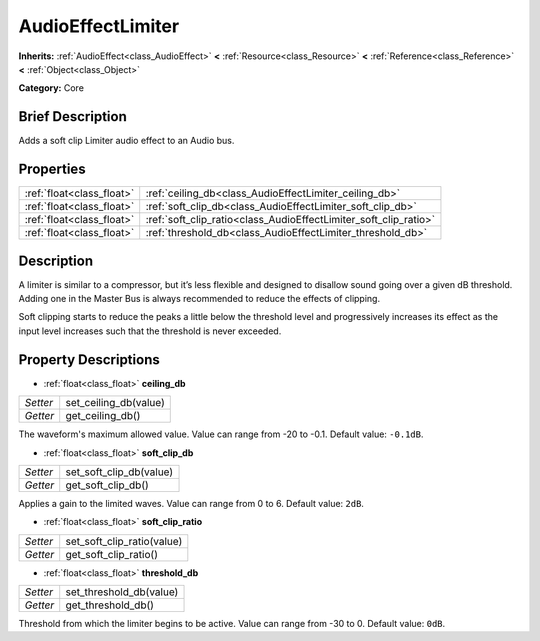 .. Generated automatically by doc/tools/makerst.py in Godot's source tree.
.. DO NOT EDIT THIS FILE, but the AudioEffectLimiter.xml source instead.
.. The source is found in doc/classes or modules/<name>/doc_classes.

.. _class_AudioEffectLimiter:

AudioEffectLimiter
==================

**Inherits:** :ref:`AudioEffect<class_AudioEffect>` **<** :ref:`Resource<class_Resource>` **<** :ref:`Reference<class_Reference>` **<** :ref:`Object<class_Object>`

**Category:** Core

Brief Description
-----------------

Adds a soft clip Limiter audio effect to an Audio bus.

Properties
----------

+---------------------------+------------------------------------------------------------------+
| :ref:`float<class_float>` | :ref:`ceiling_db<class_AudioEffectLimiter_ceiling_db>`           |
+---------------------------+------------------------------------------------------------------+
| :ref:`float<class_float>` | :ref:`soft_clip_db<class_AudioEffectLimiter_soft_clip_db>`       |
+---------------------------+------------------------------------------------------------------+
| :ref:`float<class_float>` | :ref:`soft_clip_ratio<class_AudioEffectLimiter_soft_clip_ratio>` |
+---------------------------+------------------------------------------------------------------+
| :ref:`float<class_float>` | :ref:`threshold_db<class_AudioEffectLimiter_threshold_db>`       |
+---------------------------+------------------------------------------------------------------+

Description
-----------

A limiter is similar to a compressor, but it’s less flexible and designed to disallow sound going over a given dB threshold. Adding one in the Master Bus is always recommended to reduce the effects of clipping.

Soft clipping starts to reduce the peaks a little below the threshold level and progressively increases its effect as the input level increases such that the threshold is never exceeded.

Property Descriptions
---------------------

.. _class_AudioEffectLimiter_ceiling_db:

- :ref:`float<class_float>` **ceiling_db**

+----------+-----------------------+
| *Setter* | set_ceiling_db(value) |
+----------+-----------------------+
| *Getter* | get_ceiling_db()      |
+----------+-----------------------+

The waveform's maximum allowed value. Value can range from -20 to -0.1. Default value: ``-0.1dB``.

.. _class_AudioEffectLimiter_soft_clip_db:

- :ref:`float<class_float>` **soft_clip_db**

+----------+-------------------------+
| *Setter* | set_soft_clip_db(value) |
+----------+-------------------------+
| *Getter* | get_soft_clip_db()      |
+----------+-------------------------+

Applies a gain to the limited waves. Value can range from 0 to 6. Default value: ``2dB``.

.. _class_AudioEffectLimiter_soft_clip_ratio:

- :ref:`float<class_float>` **soft_clip_ratio**

+----------+----------------------------+
| *Setter* | set_soft_clip_ratio(value) |
+----------+----------------------------+
| *Getter* | get_soft_clip_ratio()      |
+----------+----------------------------+

.. _class_AudioEffectLimiter_threshold_db:

- :ref:`float<class_float>` **threshold_db**

+----------+-------------------------+
| *Setter* | set_threshold_db(value) |
+----------+-------------------------+
| *Getter* | get_threshold_db()      |
+----------+-------------------------+

Threshold from which the limiter begins to be active. Value can range from -30 to 0. Default value: ``0dB``.

